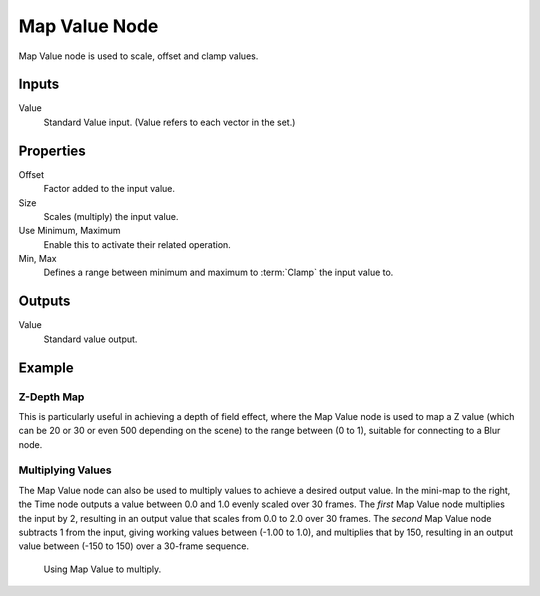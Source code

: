 .. _bpy.types.CompositorNodeMapValue:

**************
Map Value Node
**************

.. figure:: /images/compositing_node-types_CompositorNodeMapValue.png
   :align: right
   :alt: Map Value Node.

Map Value node is used to scale, offset and clamp values.


Inputs
======

Value
   Standard Value input. (Value refers to each vector in the set.)


Properties
==========

Offset
   Factor added to the input value.
Size
   Scales (multiply) the input value.
Use Minimum, Maximum
   Enable this to activate their related operation.
Min, Max
   Defines a range between minimum and maximum to :term:`Clamp` the input value to.


Outputs
=======

Value
   Standard value output.


Example
=======

Z-Depth Map
-----------

This is particularly useful in achieving a depth of field effect,
where the Map Value node is used to map a Z value
(which can be 20 or 30 or even 500 depending on the scene) to the range between (0 to 1),
suitable for connecting to a Blur node.


Multiplying Values
------------------

The Map Value node can also be used to multiply values to achieve a desired output value.
In the mini-map to the right, the Time node outputs a value between 0.0 and 1.0 evenly scaled over 30 frames.
The *first* Map Value node multiplies the input by 2,
resulting in an output value that scales from 0.0 to 2.0 over 30 frames.
The *second* Map Value node subtracts 1 from the input,
giving working values between (-1.00 to 1.0), and multiplies that by 150,
resulting in an output value between (-150 to 150) over a 30-frame sequence.

.. figure:: /images/compositing_types_vector_map-value_example.png

   Using Map Value to multiply.
